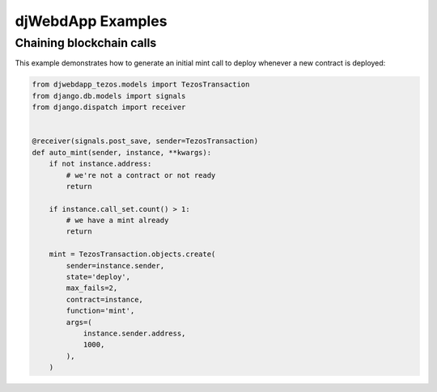 djWebdApp Examples
~~~~~~~~~~~~~~~~~~

Chaining blockchain calls
-------------------------

This example demonstrates how to generate an initial mint call to deploy
whenever a new contract is deployed:

.. code-block:: python

    from djwebdapp_tezos.models import TezosTransaction
    from django.db.models import signals
    from django.dispatch import receiver


    @receiver(signals.post_save, sender=TezosTransaction)
    def auto_mint(sender, instance, **kwargs):
        if not instance.address:
            # we're not a contract or not ready
            return

        if instance.call_set.count() > 1:
            # we have a mint already
            return

        mint = TezosTransaction.objects.create(
            sender=instance.sender,
            state='deploy',
            max_fails=2,
            contract=instance,
            function='mint',
            args=(
                instance.sender.address,
                1000,
            ),
        )
